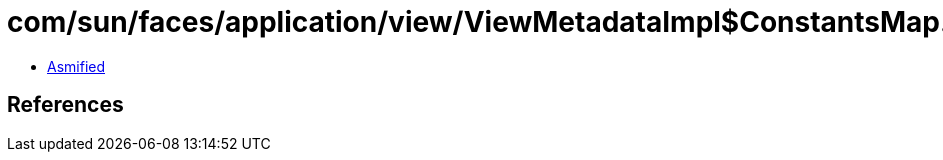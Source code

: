 = com/sun/faces/application/view/ViewMetadataImpl$ConstantsMap.class

 - link:ViewMetadataImpl$ConstantsMap-asmified.java[Asmified]

== References

